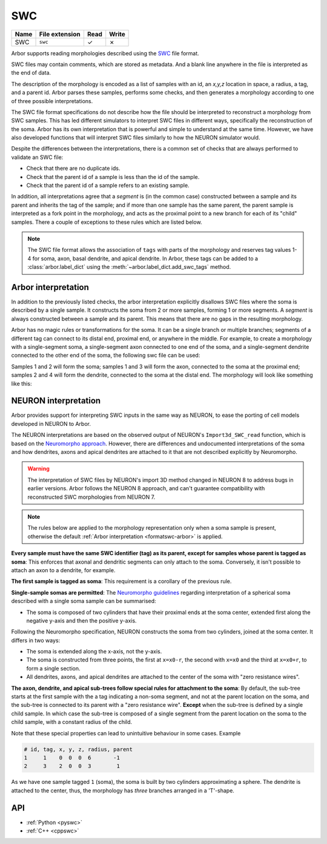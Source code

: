 .. _formatswc:

SWC
~~~

.. csv-table::
   :header: "Name", "File extension", "Read", "Write"

   "SWC", "``swc``", "✓", "✗"

Arbor supports reading morphologies described using the
`SWC <http://www.neuronland.org/NLMorphologyConverter/MorphologyFormats/SWC/Spec.html>`_ file format.

SWC files may contain comments, which are stored as metadata. And a blank line anywhere in the file is
interpreted as the end of data.

The description of the morphology is encoded as a list of samples with an id,
an `x,y,z` location in space, a radius, a tag, and a parent id. Arbor parses these samples, performs some checks,
and then generates a morphology according to one of three possible interpretations.

The SWC file format specifications do not describe how the file should be interpreted to reconstruct
a morphology from SWC samples. This has led different simulators to interpret SWC files in different
ways, specifically the reconstruction of the soma. Arbor has its own interpretation that
is powerful and simple to understand at the same time. However, we have also developed functions that will
interpret SWC files similarly to how the NEURON simulator would.

Despite the differences between the interpretations, there is a common set of checks that are always performed
to validate an SWC file:

* Check that there are no duplicate ids.
* Check that the parent id of a sample is less than the id of the sample.
* Check that the parent id of a sample refers to an existing sample.

In addition, all interpretations agree that a *segment* is (in the common case) constructed between a sample and
its parent and inherits the tag of the sample; and if more than one sample has the same parent, the parent sample
is interpreted as a fork point in the morphology, and acts as the proximal point to a new branch for each of its
"child" samples. There a couple of exceptions to these rules which are listed below.

.. Note::

   The SWC file format allows the association of ``tags`` with parts of the
   morphology and reserves tag values 1-4 for soma, axon, basal dendrite, and
   apical dendrite. In Arbor, these tags can be added to a
   :class:`arbor.label_dict` using the :meth:`~arbor.label_dict.add_swc_tags` method.


.. _formatswc-arbor:

Arbor interpretation
""""""""""""""""""""
In addition to the previously listed checks, the arbor interpretation explicitly disallows SWC files where the soma is
described by a single sample. It constructs the soma from 2 or more samples, forming 1 or more segments. A *segment* is
always constructed between a sample and its parent. This means that there are no gaps in the resulting morphology.

Arbor has no magic rules or transformations for the soma. It can be a single branch or multiple branches; segments
of a different tag can connect to its distal end, proximal end, or anywhere in the middle. For example, to create a
morphology with a single-segment soma, a single-segment axon connected to one end of the soma, and a single-segment
dendrite connected to the other end of the soma, the following swc file can be used:


.. literalinclude :: example.swc
   :language: python
   :linenos:

Samples 1 and 2 will form the soma; samples 1 and 3 will form the axon, connected to the soma at the proximal end;
samples 2 and 4 will form the dendrite, connected to the soma at the distal end. The morphology will look like something
like this:

.. figure:: ../gen-images/swc_morph.svg
   :width: 400
   :align: center

.. _formatswc-neuron:

NEURON interpretation
"""""""""""""""""""""
Arbor provides support for interpreting SWC inputs in the same way as NEURON,
to ease the porting of cell models developed in NEURON to Arbor.

The NEURON interpretations are based on the observed output of NEURON's ``Import3d_SWC_read``
function, which is based on the `Neuromorpho approach <http://neuromorpho.org/SomaFormat.html>`_.
However, there are differences and undocumented interpretations of the soma and how dendrites,
axons and apical dendrites are attached to it that are not described explicitly by Neuromorpho.

.. Warning::

   The interpretation of SWC files by NEURON's import 3D method changed in NEURON
   8 to address bugs in earlier versions. Arbor follows the NEURON 8 approach,
   and can't guarantee compatibility with reconstructed SWC morphologies from NEURON 7.

.. Note::

    The rules below are applied to the morphology representation only when a soma
    sample is present, otherwise the default
    :ref:`Arbor interpretation <formatswc-arbor>` is applied.

**Every sample must have the same SWC identifier (tag) as its parent, except for
samples whose parent is tagged as soma**:
This enforces that axonal and dendritic segments can only attach to the soma.
Conversely, it isn't possible to attach an axon to a dendrite, for example.

**The first sample is tagged as soma**:
This requirement is a corollary of the previous rule.

**Single-sample somas are permitted**:
The `Neuromorpho guidelines <http://neuromorpho.org/SomaFormat.html>`_ regarding
interpretation of a spherical soma described with a single soma sample can be summarised:

* The soma is composed of two cylinders that have their proximal ends at the soma
  center, extended first along the negative y-axis and then the positive y-axis.

Following the Neuromorpho specification, NEURON constructs the soma from two cylinders,
joined at the soma center. It differs in two ways:

* The soma is extended along the x-axis, not the y-axis.
* The soma is constructed from three points, the first at ``x=x0-r``, the second with
  ``x=x0`` and the third at ``x=x0+r``, to form a single section.
* All dendrites, axons, and apical dendrites are attached to the center of the soma with "zero resistance wires".

**The axon, dendrite, and apical sub-trees follow special rules for attachment to
the soma**: By default, the sub-tree starts at the first sample with the
a tag indicating a non-soma segment, and not at the parent location on the soma, and
the sub-tree is connected to its parent with a "zero resistance wire".
**Except** when the sub-tree is defined by a single child sample. In which case
the sub-tree is composed of a single segment from the parent location on the
soma to the child sample, with a constant radius of the child.

Note that these special properties can lead to unintuitive behaviour in some cases. Example

.. code-block::

     # id, tag, x, y, z, radius, parent
     1     1    0  0  0  6       -1
     2     3    2  0  0  3        1

As we have one sample tagged ``1`` (soma), the soma is built by two cylinders
approximating a sphere. The dendrite is attached to the center, thus, the
morphology has *three* branches arranged in a 'T'-shape.

API
"""

* :ref:`Python <pyswc>`
* :ref:`C++ <cppswc>`
